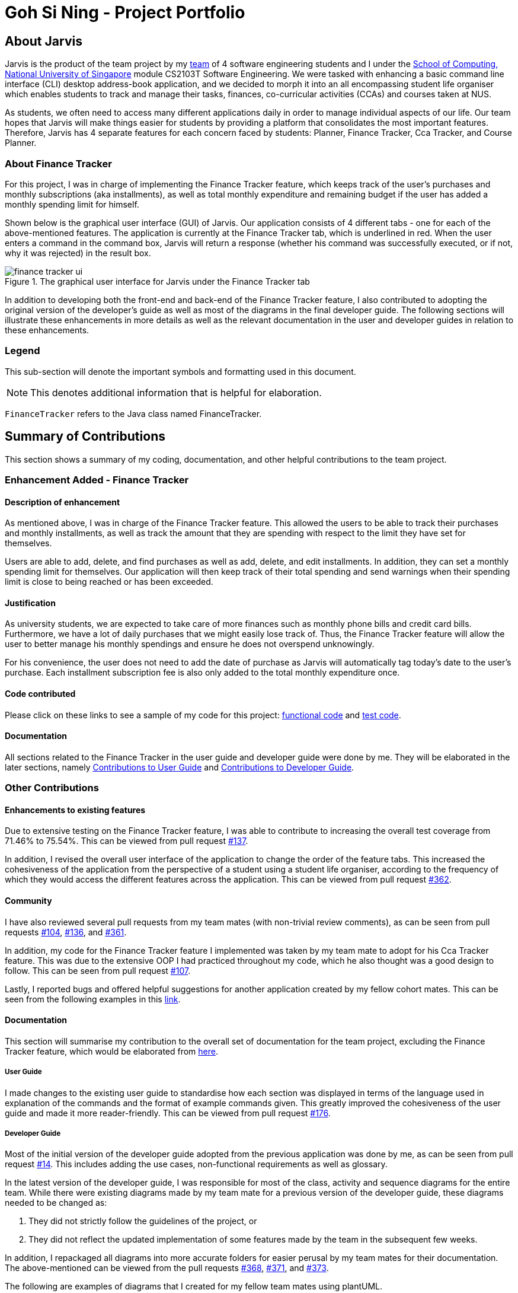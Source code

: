 = Goh Si Ning - Project Portfolio
:site-section: AboutUs
:relfileprefix: team/gohsnn
:imagesDir: ../images
:stylesDir: ../stylesheets

== About Jarvis
Jarvis is the product of the team project by my
https://se-edu.github.io/docs/Team.html[team] of 4 software engineering
students and I under the http://www.comp.nus.edu.sg[School of Computing,
National University of Singapore] module CS2103T Software Engineering. We were
tasked with enhancing a basic command line interface (CLI) desktop address-book
application, and we decided to morph it into an all encompassing student life
organiser which enables students to track and manage their tasks, finances,
co-curricular activities (CCAs) and courses taken at NUS.

As students, we often need to access many different applications daily in order
to manage individual aspects of our life. Our team hopes that Jarvis will make
things easier for students by providing a platform that consolidates the most
important features. Therefore, Jarvis has 4 separate features for each concern
faced by students: Planner, Finance Tracker, Cca Tracker, and Course Planner.

=== About Finance Tracker

For this project, I was in charge of implementing the Finance Tracker feature,
which keeps track of the user's purchases and monthly subscriptions (aka
installments), as well as total monthly expenditure and remaining budget if the
user has added a monthly spending limit for himself.

Shown below is the graphical user interface (GUI) of Jarvis. Our application consists
of 4 different tabs - one for each of the above-mentioned features. The
application is currently at the Finance Tracker tab, which is underlined in red.
When the user enters a command in the command box, Jarvis will return a response
(whether his command was successfully executed, or if not, why it was rejected)
in the result box.

.The graphical user interface for Jarvis under the Finance Tracker tab
image::gohsnn/finance-tracker-ui.png[]

In addition to developing both the front-end and back-end of the Finance
Tracker feature, I also contributed to adopting the original version of the
developer's guide as well as most of the diagrams in the final developer guide.
The following sections will illustrate these enhancements in more details as
well as the relevant documentation in the user and developer guides in relation
to these enhancements.

=== Legend

This sub-section will denote the important symbols and formatting used in this
document.

NOTE: This denotes additional information that is helpful for elaboration.

`FinanceTracker` refers to the Java class named FinanceTracker.

== Summary of Contributions

This section shows a summary of my coding, documentation, and other helpful
contributions to the team project.
{sp} +

=== Enhancement Added - Finance Tracker

==== Description of enhancement

As mentioned above, I was in charge of the Finance Tracker feature. This
allowed the users to be able to track their purchases and monthly installments,
as well as track the amount that they are spending with respect to the limit
they have set for themselves.

Users are able to add, delete, and find purchases as well as add, delete, and
edit installments. In addition, they can set a monthly spending limit for
themselves. Our application will then keep track of their total spending and
send warnings when their spending limit is close to being reached or has been
exceeded.

==== Justification
As university students, we are expected to take care of more finances such as
monthly phone bills and credit card bills. Furthermore, we have a lot of daily
purchases that we might easily lose track of. Thus, the Finance Tracker feature
will allow the user to better manage his monthly spendings and ensure he does
not overspend unknowingly.

For his convenience, the user does not need to add the date of purchase as
Jarvis will automatically tag today's date to the user's purchase. Each
installment subscription fee is also only added to the total monthly
expenditure once.

==== Code contributed

Please click on these links to see a sample of my code for this project:
https://drive.google.com/open?id=1IGHKCYYw612gu4e2cUfr0B2Gcmdy-3-8[functional code]
and https://drive.google.com/open?id=1JwHdtob_-5TGDpFWXw8Fq2--81RLfbQc[test code].

==== Documentation

All sections related to the Finance Tracker in the user guide and developer
guide were done by me. They will be elaborated in the later sections, namely
<<link-contributions-to-user-guide, Contributions to User Guide>> and
<<link-contributions-to-developer-guide, Contributions to Developer Guide>>.

=== Other Contributions

==== Enhancements to existing features

Due to extensive testing on the Finance Tracker feature, I was able to
contribute to increasing the overall test coverage from 71.46% to 75.54%. This
can be viewed from pull request
https://github.com/AY1920S1-CS2103T-T10-1/main/pull/137[#137].

In addition, I revised the overall user interface of the application to change
the order of the feature tabs. This increased the cohesiveness of the
application from the perspective of a student using a student life organiser,
according to the frequency of which they would access the different features
across the application. This can be viewed from pull request
https://github.com/AY1920S1-CS2103T-T10-1/main/pull/362[#362].

==== Community

I have also reviewed several pull requests from my team mates (with non-trivial
review comments), as can be seen from pull requests
https://github.com/AY1920S1-CS2103T-T10-1/main/pull/104[#104],
https://github.com/AY1920S1-CS2103T-T10-1/main/pull/136[#136], and
https://github.com/AY1920S1-CS2103T-T10-1/main/pull/361[#361].

In addition, my code for the Finance Tracker feature I implemented was taken by
my team mate to adopt for his Cca Tracker feature. This was due to the
extensive OOP I had practiced throughout my code, which he also thought was a
good design to follow. This can be seen from pull request
https://github.com/AY1920S1-CS2103T-T10-1/main/pull/107[#107].

Lastly, I reported bugs and offered helpful suggestions for  another
application created by my fellow cohort mates. This can be seen from the
following examples in this https://github.com/gohsnn/ped/issues[link].

==== Documentation

This section will summarise my contribution to the overall set of documentation
for the team project, excluding the Finance Tracker feature, which would be
elaborated from <<link-contributions-to-user-guide, here>>.

===== User Guide

I made changes to the existing user guide to standardise how each section was
displayed in terms of the language used in explanation of the commands and the
format of example commands given. This greatly improved the cohesiveness of
the user guide and made it more reader-friendly. This can be viewed from pull
request
https://github.com/AY1920S1-CS2103T-T10-1/main/pull/176[#176].

===== Developer Guide

Most of the initial version of the developer guide adopted from the previous
application was done by me, as can be seen from pull request
https://github.com/AY1920S1-CS2103T-T10-1/main/pull/14[#14]. This includes
adding the use cases, non-functional requirements as well as glossary.

In the latest version of the developer guide, I was responsible for most of the
class, activity and sequence diagrams for the entire team. While there were
existing diagrams made by my team mate for a previous version of the developer
guide, these diagrams needed to be changed as:

1. They did not strictly follow the guidelines of the project, or
2. They did not reflect the updated implementation of some features made by the
team in the subsequent few weeks.

In addition, I repackaged all diagrams into more accurate folders for
easier perusal by my team mates for their documentation. The above-mentioned
can be viewed from the pull requests
https://github.com/AY1920S1-CS2103T-T10-1/main/pull/368[#368],
https://github.com/AY1920S1-CS2103T-T10-1/main/pull/371[#371], and
https://github.com/AY1920S1-CS2103T-T10-1/main/pull/373[#373].

The following are examples of diagrams that I created for my fellow team mates
using plantUML.

.HistoryManagerModelClassDiagram for the Undo-Redo feature
image::HistoryManagerModelClassDiagram.png[height="200", align="center"]

.IncreaseCcaProgressActivityDiagram for the Cca Tracker feature
image::IncreaseCcaProgressActivityDiagram.png[height="400", align="center"]

[[link-contributions-to-user-guide]]
== Contributions to User Guide

As we morphed the existing address-book application, we had to update the
original user guide to reflect the changes in features implemented. My team
decided to have each member responsible for their feature to write their own
documentation in the user guide. Thus, the Finance Tracker section was done
mostly by me.

The section will contain excerpts from our Jarvis User Guide, showing additions
that I have made with my Finance Tracker feature. The command that I would be
illustrating is the `find-paid` command.

=== Search for a purchase with keyword(s)
This command searches through the existing purchases stored in Jarvis and
displays to the user all purchases which have descriptions matching the keyword
input by the user.

The following contains a modified excerpt from our user guide:

To have a quick view to see what you have been eating for dinner over the last
month, you can used `find-paid` to pull up purchases with descriptions matching
`KEYWORD` provided.

Format: `find-paid KEYWORD`

.Step 1: Enter `find-paid` command in command box
image::gohsnn/find-paid1.png[align="center"]

.Step 2: Jarvis displays all matching purchases to keyword
image::gohsnn/find-paid2.png[align="center"]

NOTE: If there are no existing purchases in the application that matches
the keyword given by the user, the result box will display the following message:

.No purchases found in Finance Tracker
image::gohsnn/find-paid3.png[align="center"]

For examples of more commands for the Finance Tracker feature, please click to
view our
https://github.com/AY1920S1-CS2103T-T10-1/main/blob/master/docs/UserGuide.adoc#finance-tracker[user guide].


[[link-contributions-to-developer-guide]]
== Contributions to Developer Guide

Similar to the user guide, my team also decided that each member should be
responsible to write their own documentation in the developer guide for their
individual feature. The following section shows my addition to the Jarvis
Developer Guide for the Finance Tracker feature. It will contain modified
excerpts from the developer guide.

=== Finance Tracker Model

The Finance Tracker mechanism is facilitated by the `FinanceTrackerModel`
interface, which is implemented by `Model`. This allows the model to be
associated with the finance tracker feature and provides an interface between
the components of the feature and the updating of the overall model.

Some of the more significant methods within the `FinanceTracker` are shown
below:

* `Model#addPurchase(Purchase)` - Adds a single use payment to the top of the
list

* `Model#deletePurchase(Index)` - Deletes single use payment at that index

* `Model#addInstallment(Installment)` - Adds an installment

* `Model#deleteInstallment(Index)` - Deletes installment at that index

* `Model#setInstallment(Installment, Installment)` - Replaces an existing
installment with a new installment

* `Model#calculateTotalSpending()` - Calculates the total expenditure by the
user for this month

* `Model#calculateRemainingAmount()` - Calculates the remaining spending amount
available to user

=== Components of the Finance Tracker

The Finance Tracker feature closely follows the extendable OOP solution already
implemented within AB3. In the Finance Tracker, the `Installment` objects and
the `Purchase` objects manage most aspects related to this feature, along with
a single `MonthlyLimit` object. `Installment` and `Purchase` objects are stored
in their respective `ObservableList` - `InstallmentList` and `PurchaseList`,
which provide an abstraction with `add`, `delete`, and `set` operations that
are called by `FinanceTracker` and its model.

Shown below is the class diagram for the Finance Tracker.

.Finance Tracker Class Diagram
image::ModelFinanceTrackerClassDiagram.png[height="350", align="center"]

For more elaboration on the components of the Finance Tracker feature, please
click to view our
https://github.com/AY1920S1-CS2103T-T10-1/main/blob/master/docs/DeveloperGuide.adoc#finance-tracker-feature[developer guide].

=== Implementation

To demonstrate the implementation of the Finance Tracker feature, I will be
elaborating on the command that allows the user to edit an existing installment
with the fields he has specified.

==== User enters command `edit-install`

The user has to specify the index of the installment he wishes
to edit, as well as any of the fields he wishes to change. If the index does
not exist, the system will inform the user of the error. As long as the
fields provided by the user to be edited are valid (prefixed with "d/" and
"a/"), the correct installment will be accurately edited. This is
reflected in the activity diagram below.

NOTE: An index is considered invalid if the numerical value provided is less
than or equal to zero, or greater than the largest index in `InstallmentList`.

.Activity Diagram for edit-install command
image::EditInstallmentActivityDiagram.png[align="center"]

==== Execution of command `edit-install`

The following sequence diagram illustrates how an
`Installment` is edited when a user types in a `edit-install` command.

In the execute method of EditInstallmentCommand, the calling of the
`#setInstallment` method at the `Model` level triggers a cascading series of
`#settInstallment` method which culminates in target installment being edited
with the corresponding fields.

.Sequence Diagram for edit-install command
image::EditInstallmentSequenceDiagram.png[height="250", align="center"]

=== Design Considerations

When designing the implementation of the Finance Tracker feature, I had to
think of the best way to create and manage the various objects in the Finance
Tracker as there were many sub-components. Thus, I had to consider whether to
encapsulate the fields of the `Installment` and `Purchase` objects.

==== Current choice

Our current choice was to encapsulate the constituent objects in `Installment`
and `Purchase` objects in their own wrapper classes. As mentioned above,
`Installment` would contain `InstallmentDescription` and `InstallmentMoneyPaid`
objects while `Purchase` would contain `PurchaseDescription` and
`PurchaseMoneySpent` objects. The following is the analysis surrounding this
design choice.

Pros: Increases OOP (hides implementation; increases extensibility and
maintainability of objects)

Cons: Major changes to current code base; steep increase in code due to greater
abstraction

==== Alternative

The alternative would have been to leave the corresponding fields as
primitive data types. This would have been the easier alternative at the time
as it was the original implementation. Furthermore, since the `Installment`
and `Purchase` objects were not extremely complex, further encapsulation might
not have been imperative.

==== Our Thoughts

Taking the long-term vision of the application to be continuously developed
into consideration, I decided to increase OOP as much as possible. The decision
was also based on following good software engineering principles.
